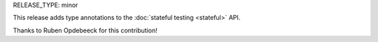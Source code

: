 RELEASE_TYPE: minor

This release adds type annotations to the :doc:`stateful testing <stateful>` API.

Thanks to Ruben Opdebeeck for this contribution!
